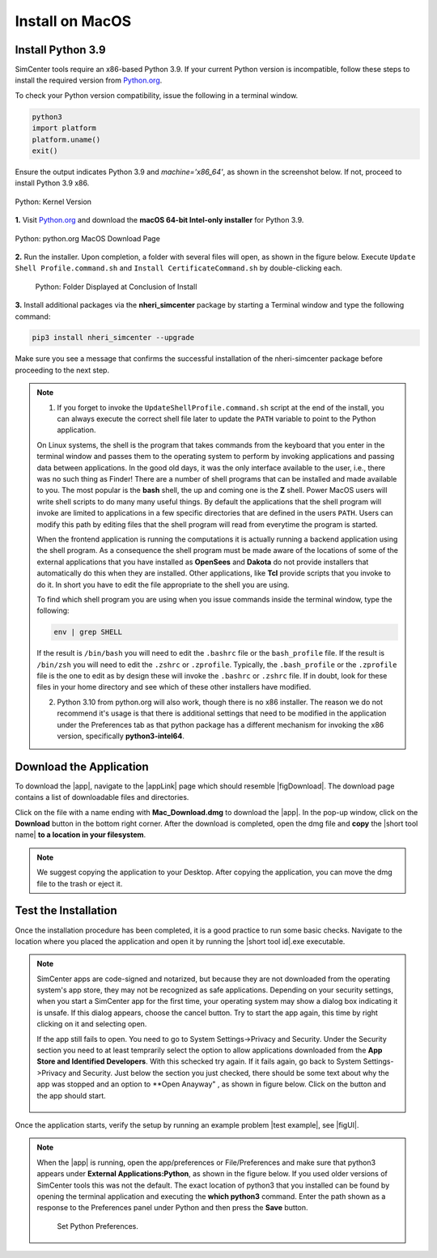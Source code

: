 .. _lblInstallMac:

Install on MacOS
===================

Install Python 3.9
^^^^^^^^^^^^^^^^^^

SimCenter tools require an x86-based Python 3.9. If your current Python version is incompatible, follow these steps to install the required version from `Python.org <https://www.python.org/downloads/macos/>`_.

To check your Python version compatibility, issue the following in a terminal window.

.. code::
   
   python3
   import platform
   platform.uname()
   exit()

Ensure the output indicates Python 3.9 and `machine='x86_64'`, as shown in the screenshot below. If not, proceed to install Python 3.9 x86.

.. figure:: figures/pythonKernel.png
      :align: center
      :figclass: align-center
      :width: 75%

      Python: Kernel Version
**1.** Visit `Python.org <https://www.python.org/downloads/macos/>`_ and download the **macOS 64-bit Intel-only installer** for Python 3.9.

.. figure:: figures/pythonDownload.png
      :align: center
      :figclass: align-center

      Python: python.org MacOS Download Page
**2.** Run the installer. Upon completion, a folder with several files will open, as shown in the figure below. Execute ``Update Shell Profile.command.sh`` and ``Install CertificateCommand.sh`` by double-clicking each.

   .. figure:: figures/pythonInstallShell.png
      :align: center
      :figclass: align-center
      :width: 75%		 

      Python: Folder Displayed at Conclusion of Install
**3.** Install additional packages via the **nheri_simcenter** package by starting a Terminal window and type the following command:

.. code-block:: bash

      pip3 install nheri_simcenter --upgrade


Make sure you see a message that confirms the successful installation of the nheri-simcenter package before proceeding to the next step.

.. note::

   1. If you forget to invoke the ``UpdateShellProfile.command.sh`` script at the end of the install, you can always execute the correct shell file later to update the ``PATH`` variable to point to the Python application.

   On Linux systems, the shell is the program that takes commands from the keyboard that you enter in the terminal window and passes them to the operating system to perform by invoking applications and passing data between applications. In the good old days, it was the only interface available to the user, i.e., there was no such thing as Finder! There are a number of shell programs that can be installed and made available to you. The most popular is the **bash** shell, the up and coming one is the **Z** shell. Power MacOS users will write shell scripts to do many many useful things. By default the applications that the shell program will invoke are limited to applications in a few specific directories that are defined in the users ``PATH``. Users can modify this path by editing files that the shell program will read from everytime the program is started.

   When the frontend application is running the computations it is actually running a backend application using the shell program. As a consequence the shell program must be made aware of the locations of  some of the external applications that you have installed as **OpenSees** and **Dakota** do not provide installers that automatically do this when they are installed. Other applications, like **Tcl** provide scripts that you invoke to do it. In short you have to edit the file appropriate to the shell you are using.

   To find which shell program you are using when you issue commands inside the terminal window, type the following:

   .. code:: bash

      env | grep SHELL

   If the result is ``/bin/bash`` you will need to edit the ``.bashrc`` file or the ``bash_profile`` file. If the result is ``/bin/zsh`` you will need to edit the ``.zshrc`` or ``.zprofile``. Typically, the ``.bash_profile`` or the ``.zprofile`` file is the one to edit as by design these will invoke the ``.bashrc`` or ``.zshrc`` file. If in doubt, look for these files in your home directory and see which of these other installers have modified.

   2. Python 3.10 from python.org will also work, though there is no x86 installer. The reason we do not recommend it's usage is that there is additional settings that need to be modified in the application under the Preferences tab as that python package has a different mechanism for invoking the x86 version, specifically **python3-intel64**.

.. only:: R2D_app

   **Install Java**
   ^^^^^^^^^^^^

   .. note::
      Java is required for utilizing OpenSHA for regional seismic hazard characterization (:ref:`ground_motion_tool`). Skip this step if you do not intend to use this feature.

   Download and install Java from the official Java website. Version `16.0.2 <https://www.oracle.com/java/technologies/javase/jdk16-archive-downloads.html>`_ is confirmed compatible with the latest |app|. Follow the installation prompts. If a JVM error appears, suggesting the JAVA_HOME environment variable needs setting, refer to this `guide <https://docs.oracle.com/cd/E19182-01/821-0917/inst_jdk_javahome_t/index.html>`_.
 
   .. note::
      The Java website should automatically detect and suggest the appropriate installer for your operating system. Ensure "64-bit Java for Windows" is indicated before downloading the Java installer.


.. only:: WEUQ_app
   
   Install OpenFOAM for macOS
   ^^^^^^^^^^^^^^^^^^^^^^^^^^^^^
   
   This version of the |app| uses *OpenFOAM* for pre-processing the CFD model. At the backend, the mesh generation and visualization in the GUI utilize *OpenFOAM-10* built-in meshing tools.  

   .. note::
     The packaged distribution of OpenFOAM is only available for Linux systems. To install OpenFOAM on macOS, the user needs to use  Docker for Mac. Docker will provide a virtual environment for running Linux applications on macOS.

   ..  The at mesh generation and pre-processing  party applications s. 


   To install OpenFOAM-10 on macOS, follow the instructions in `OpenFOAM for macOS <https://openfoam.org/download/10-macos/>`_ .

**Download the Application**
^^^^^^^^^^^^^^^^^^^^^^^^^^^^

To download the |app|, navigate to the |appLink| page which should resemble |figDownload|. The download page contains a list of downloadable files and directories.

.. only:: R2D_app

   .. _figDownload:

   .. figure:: figures/R2DDownload.png
      :align: center
      :figclass: align-center

      R2D Tool download page.


.. only:: PBE_app

   .. _figDownload:

   .. figure:: figures/pbeDownload.png
      :align: center
      :figclass: align-center

      PBE download page.

.. only:: EEUQ_app

   .. _figDownload:

   .. figure:: figures/eeDownload.png
      :align: center
      :figclass: align-center

      EE-UQ download page.

.. only:: WEUQ_app

   .. _figDownload:

   .. figure:: figures/weDownload.png
      :align: center
      :figclass: align-center

      WE-UQ download page.


.. only:: quoFEM_app

   .. _figDownload:

   .. figure:: figures/quoFEMDownload.png
      :align: center
      :figclass: align-center
      :width: 75%		 

      quoFEM download page.


.. only:: Hydro

   .. _figDownload:

   .. figure:: figures/H20Download.png
      :align: center
      :figclass: align-center

      HydroUQ tool download page.



Click on the file with a name ending with **Mac_Download.dmg** to download the |app|. In the pop-up window, click on the **Download** button in the bottom right corner. After the download is completed, open the dmg file and **copy** the |short tool name| **to a location in your filesystem**.

.. note::

   We suggest copying the application to your Desktop. After copying the application, you can move the dmg file to the trash or eject it.

Test the Installation
^^^^^^^^^^^^^^^^^^^^^

Once the installation procedure has been completed, it is a good practice to run some basic checks. Navigate to the location where you placed the application and open it by running the |short tool id|.exe executable.

.. note::

   SimCenter apps are code-signed and notarized, but because they are not downloaded from the operating system's app store, they may not be recognized as safe applications. Depending on your security settings, when you start a SimCenter app for the first time, your operating system may show a dialog box indicating it is unsafe. If this dialog appears, choose the cancel button. Try to start the app again, this time by right clicking on it and selecting open.

   If the app still fails to open. You need to go to System Settings->Privacy and Security. Under the Security section you need to at least temprarily select the option to allow applications downloaded from the **App Store and Identified Developers**. With this schecked try again. If it fails again, go back to System Settings->Privacy and Security. Just below the section you just checked, there should be some text about why the app was stopped and an option to **Open Anayway" , as shown in figure below. Click on the button and the app should start.

   .. figure:: figures/AppleSecurity.png
           :align: center
           :figclass: align-center
           :width: 50%	       



Once the application starts, verify the setup by running an example problem |test example|, see |figUI|.

.. only:: R2D_app

   .. _figUI-R2D:

   .. figure:: figures/R2D-Startup.png
    :align: center
    :figclass: align-center

    R2D Tool on startup.

.. only:: PBE_app

   .. _figUI-PBE:

   .. figure:: figures/PBE_startup.png
	:align: center
        :figclass: align-center
        :width: 75%	       		   

    PBE application on startup.

.. only:: EEUQ_app

   .. _figUI-EE:

   .. figure:: figures/EE-UQ.png
        :align: center
        :figclass: align-center
        :width: 75%	       		   

    EE-UQ application on startup.

.. only:: WEUQ_app

   .. _figUI-WE:

   .. figure:: figures/WE-UQ.png
        :align: center
        :figclass: align-center
        :width: 75%	       		   

    WE-UQ application on startup.

.. only:: quoFEM_app

   .. _figUI-quoFEM:

   .. figure:: figures/quoFEM.png
           :align: center
           :figclass: align-center
           :width: 75%	       


    quoFEM application on startup.


.. only:: Hydro

   .. _figUI-HydroUQ:

   .. figure:: figures/HydroMac.png
        :align: center
        :figclass: align-center
        :width: 75%	       		   

    HydroUQ application on startup.    

.. note::

   When the |app| is running, open the app/preferences or File/Preferences and make sure that python3 appears under **External Applications:Python**, as shown in the figure below. If you used older versions of SimCenter tools this was not the default. The exact location of python3 that you installed can be found by opening the terminal application and executing the **which python3** command. Enter the path shown as a response to the Preferences panel under Python and then press the **Save** button.

      .. _figUI-preferences:
      
      .. figure:: figures/pythonPreferences.png
           :align: center
           :figclass: align-center
           :width: 75%

    Set Python Preferences.    

